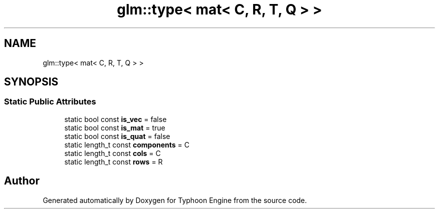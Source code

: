 .TH "glm::type< mat< C, R, T, Q > >" 3 "Sat Jul 20 2019" "Version 0.1" "Typhoon Engine" \" -*- nroff -*-
.ad l
.nh
.SH NAME
glm::type< mat< C, R, T, Q > >
.SH SYNOPSIS
.br
.PP
.SS "Static Public Attributes"

.in +1c
.ti -1c
.RI "static bool const \fBis_vec\fP = false"
.br
.ti -1c
.RI "static bool const \fBis_mat\fP = true"
.br
.ti -1c
.RI "static bool const \fBis_quat\fP = false"
.br
.ti -1c
.RI "static length_t const \fBcomponents\fP = C"
.br
.ti -1c
.RI "static length_t const \fBcols\fP = C"
.br
.ti -1c
.RI "static length_t const \fBrows\fP = R"
.br
.in -1c

.SH "Author"
.PP 
Generated automatically by Doxygen for Typhoon Engine from the source code\&.
